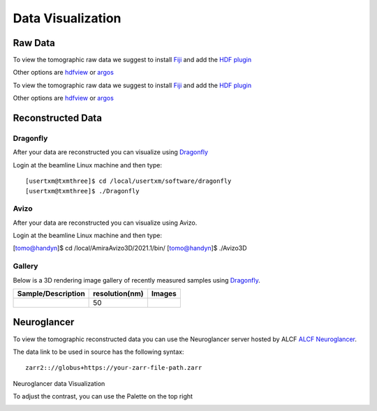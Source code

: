 Data Visualization
==================

Raw Data
--------

To view the tomographic raw data we suggest to install `Fiji <https://imagej.net/Fiji>`_ and add 
the `HDF plugin <https://github.com/paulscherrerinstitute/ch.psi.imagej.hdf5>`_

Other options are `hdfview <https://support.hdfgroup.org/products/java/hdfview/>`_ or 
`argos <https://github.com/titusjan/argos>`_

To view the tomographic raw data we suggest to install `Fiji <https://imagej.net/Fiji>`_ and add 
the `HDF plugin <https://github.com/paulscherrerinstitute/ch.psi.imagej.hdf5>`_

Other options are `hdfview <https://support.hdfgroup.org/products/java/hdfview/>`_ or 
`argos <https://github.com/titusjan/argos>`_


Reconstructed Data
------------------

Dragonfly
~~~~~~~~~


After your data are reconstructed you can visualize using `Dragonfly <https://www.theobjects.com/dragonfly/index.html>`_

Login at the beamline Linux machine and then type::

	[usertxm@txmthree]$ cd /local/usertxm/software/dragonfly
	[usertxm@txmthree]$ ./Dragonfly


Avizo
~~~~~

After your data are reconstructed you can visualize using Avizo.

Login at the beamline Linux machine and then type:

[tomo@handyn]$ cd /local/AmiraAvizo3D/2021.1/bin/
[tomo@handyn]$ ./Avizo3D


Gallery
~~~~~~~

Below is a 3D rendering image gallery of recently measured samples using `Dragonfly <https://www.theobjects.com/dragonfly/index.html>`_.


.. |d00001| image:: ../img/dragonfly_01.png
   :width: 50px
   :alt: dragonfly_01

+-------------------------------------------------------------+----------------+----------------------------+
|                        Sample/Description                   | resolution(nm) |       Images               |
+=============================================================+================+============================+
|                                                             |       50       |       |d00001|             |
+-------------------------------------------------------------+----------------+----------------------------+


Neuroglancer
------------

To view the tomographic reconstructed data you can use the Neuroglancer server hosted by ALCF `ALCF Neuroglancer <https://neuroglancer.cels.anl.gov/>`_.

The data link to be used in source has the following syntax::

	zarr2:://globus+https://your-zarr-file-path.zarr

Neuroglancer data Visualization

.. image:: ../img/NeuroGlancerFront.png
   :width: 600px
   :align: center
   :alt: NeuroGlancerFront 


To adjust the contrast, you can use the Palette on the top right 
   
.. image:: ../img/Palette.png
   :width: 450px
   :align: center
   :alt: NeuroPalette




